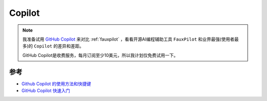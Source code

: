 .. _copilot:

==================
Copilot
==================

.. note::

   我准备试用 `GitHub Copilot <https://copilot.github.com/>`_ 来对比 :ref:`fauxpilot` ，看看开源AI编程辅助工具 ``FauxPilot`` 和业界最强(使用者最多)的 ``Copilot`` 的差异和差距。

   GitHub Copilot是收费服务，每月订阅至少10美元，所以我计划仅免费试用一下。

参考
======

- `Github Copilot 的使用方法和快捷键 <https://tutorials.tinkink.net/zh-hans/vscode/copilot-usage-and-shortcut.html>`_
- `GitHub Copilot 快速入门 <https://docs.github.com/zh/copilot/quickstart>`_
